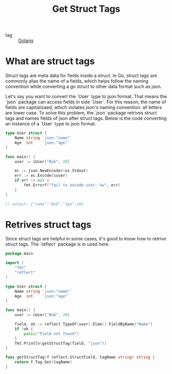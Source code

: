 :PROPERTIES:
:ID:       e7a7c3c0-d1fb-4a4c-9fe7-24f728d59849
:END:
#+title: Get Struct Tags
#+filetags: :Golang:

- tag :: [[id:5b9263ba-57ab-487c-bde1-970cda17283c][Golang]]

* What are struct tags

Struct tags are meta data for fields inside a struct. In Go, struct tags are commonly alias the name of a fields, which helps follow the naming convention while converting a go struct to other data format such as json. 

Let's say you want to convert the `User` type to json format. That means the `json` package can access fields in side `User`. For this reason, the name of fields are capitalizaed, which violates json's naming convention: all letters are lower case. To solve this problem, the `json` package retrives struct tags and names fields of json after struct tags. Below is the code converting an instance of a `User` type to json format.

#+begin_src go
type User struct {
	Name string `json:"name"`
	Age  int    `json:"age"`
}

func main() {
	user := &User{"Bob", 20}

	ec := json.NewEncoder(os.Stdout)
	err := ec.Encode(&user)
	if err != nil {
		fmt.Errorf("fail to encode user: %w", err)
	}
}

// output: {"name":"Bob","age":20}
#+end_src

* Retrives struct tags

Since struct tags are helpful in some cases, it's good to know how to retrive struct tags. The `reflect` package is in used here.

#+begin_src go
package main

import (
	"fmt"
	"reflect"
)

type User struct {
	Name string `json:"name"`
	Age  int    `json:"age"`
}

func main() {
	user := &User{"Bob", 20}

	field, ok := reflect.TypeOf(user).Elem().FieldByName("Name")
	if !ok {
		panic("Field not found")
	}
	fmt.Println(getStructTag(field, "json"))
}

func getStructTag(f reflect.StructField, tagName string) string {
	return f.Tag.Get(tagName)
}
#+end_src
